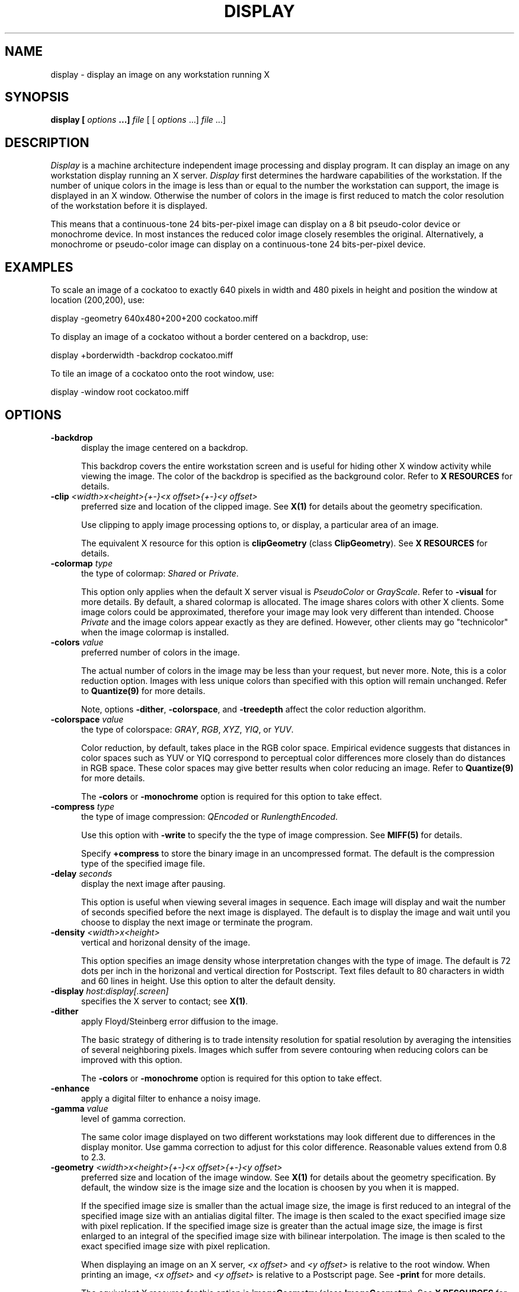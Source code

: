 .ad l
.nh
.TH DISPLAY 1 "10 October 1992" "ImageMagick"
.SH NAME
display - display an image on any workstation running X
.SH SYNOPSIS
.B "display" [ \fIoptions\fP ...] \fIfile\fP
[ [ \fIoptions\fP ...] \fIfile\fP ...]
.SH DESCRIPTION
\fIDisplay\fP is a machine architecture independent image processing
and display program.  It can display an image on any workstation
display running an X server.  \fIDisplay\fP first determines the
hardware capabilities of the workstation.  If the number of unique
colors in the image is less than or equal to the number the workstation
can support, the image is displayed in an X window.  Otherwise the
number of colors in the image is first reduced to match the color
resolution of the workstation before it is displayed.
.PP
This means that a continuous-tone 24 bits-per-pixel image can display on a
8 bit pseudo-color device or monochrome device.  In most instances the
reduced color image closely resembles the original.  Alternatively, a
monochrome or pseudo-color image can display on a continuous-tone 24
bits-per-pixel device.
.SH EXAMPLES
To scale an image of a cockatoo to exactly 640 pixels in width and 480
pixels in height and position the window at location (200,200), use:
.PP
     display -geometry 640x480\+200\+200 cockatoo.miff
.PP
To display an image of a cockatoo without a border centered on a
backdrop, use:
.PP
     display +borderwidth -backdrop cockatoo.miff
.PP
To tile an image of a cockatoo onto the root window, use:
.PP
     display -window root cockatoo.miff
.SH OPTIONS
.TP 5
.B "-backdrop"
display the image centered on a backdrop.

This backdrop covers the entire workstation screen and is useful for
hiding other X window activity while viewing the image.   The color of
the backdrop is specified as the background color.  Refer to \fBX
RESOURCES\fP for details.
.TP 5
.B "-clip \fI<width>x<height>{\+-}<x offset>{\+-}<y offset>\fP"
preferred size and location of the clipped image.  See \fBX(1)\fP for details
about the geometry specification.

Use clipping to apply image processing options to, or display, a
particular area of an image.

The equivalent X resource for this option is \fBclipGeometry\fP
(class \fBClipGeometry\fP).  See \fBX RESOURCES\fP for details.
.TP 5
.B "-colormap \fItype\fP"
the type of colormap: \fIShared\fP or \fIPrivate\fP.

This option only applies when the default X server visual is
\fIPseudoColor\fP or \fIGrayScale\fP.  Refer to \fB-visual\fP for more
details.  By default, a shared colormap is allocated.  The image shares
colors with other X clients.  Some image colors could be approximated,
therefore your image may look very different than intended.  Choose
\fIPrivate\fP and the image colors appear exactly as they are
defined.  However, other clients may go "technicolor" when the image
colormap is installed.
.TP 5
.B "-colors \fIvalue\fP"
preferred number of colors in the image.

The actual number of colors in the image may be less than your request,
but never more.  Note, this is a color reduction option.  Images with
less unique colors than specified with this option will remain unchanged.
Refer to \fBQuantize(9)\fP for more details.

Note, options \fB-dither\fP, \fB-colorspace\fP, and \fB-treedepth\fP affect
the color reduction algorithm.
.TP 5
.B "-colorspace \fIvalue\fP"
the type of colorspace: \fIGRAY\fP, \fIRGB\fP, \fIXYZ\fP, \fIYIQ\fP, or
\fIYUV\fP.

Color reduction, by default, takes place in the RGB color space.
Empirical evidence suggests that distances in color spaces such as YUV
or YIQ correspond to perceptual color differences more closely
than do distances in RGB space.  These color spaces may give better
results when color reducing an image.  Refer to \fBQuantize(9)\fP for
more details.

The \fB-colors\fP or \fB-monochrome\fP option is required for this option
to take effect.
.TP 5
.B "-compress \fItype\fP"
the type of image compression: \fIQEncoded\fP or \fIRunlengthEncoded\fP.

Use this option with \fB-write\fP to specify the the type of image
compression.  See \fBMIFF(5)\fP for details.

Specify \fB\+compress\fP to store the binary image in an uncompressed format.
The default is the compression type of the specified image file.
.TP 5
.B "-delay \fIseconds\fP"
display the next image after pausing.

This option is useful when viewing several images in sequence.  Each
image will display and wait the number of seconds specified before the
next image is displayed.  The default is to display the image
and wait until you choose to display the next image or terminate the
program.
.TP 5
.B "-density \fI<width>x<height>
vertical and horizonal density of the image.

This option specifies an image density whose interpretation changes
with the type of image.  The default is 72 dots per inch in the
horizonal and vertical direction for Postscript.  Text files default to
80 characters in width and 60 lines in height.  Use this option to
alter the default density.
.TP 5
.B "-display \fIhost:display[.screen]\fP"
specifies the X server to contact; see \fBX(1)\fP.
.TP 5
.B "-dither"
apply Floyd/Steinberg error diffusion to the image.

The basic strategy of dithering is to trade intensity resolution for
spatial resolution by averaging the intensities of several neighboring
pixels.  Images which suffer from severe contouring when reducing colors
can be improved with this option.

The \fB-colors\fP or \fB-monochrome\fP option is required
for this option to take effect.
.TP 5
.B "-enhance"
apply a digital filter to enhance a noisy image.
.TP 5
.B "-gamma \fIvalue\fP"
level of gamma correction.

The same color image displayed on two different workstations may look
different due to differences in the display monitor.  Use gamma
correction to adjust for this color difference.  Reasonable values
extend from 0.8 to 2.3.
.TP 5
.B "-geometry \fI<width>x<height>{\+-}<x offset>{\+-}<y offset>\fP"
preferred size and location of the image window.  See \fBX(1)\fP for details
about the geometry specification.  By default, the window size is the image
size and the location is choosen by you when it is mapped.

If the specified image size is smaller than the actual image size, the
image is first reduced to an integral of the specified image size with
an antialias digital filter.  The image is then scaled to the exact
specified image size with pixel replication.  If the specified image
size is greater than the actual image size, the image is first enlarged
to an integral of the specified image size with bilinear
interpolation.  The image is then scaled to the exact specified image
size with pixel replication.

When displaying an image on an X server, \fI<x offset>\fP and
\fI<y offset>\fP is relative to the root window.  When printing an image,
\fI<x offset>\fP and \fI<y offset>\fP is relative to a Postscript
page.  See \fB-print\fP for more details.

The equivalent X resource for this option is \fBimageGeometry\fP
(class \fBImageGeometry\fP).  See \fBX RESOURCES\fP for details.
.TP 5
.B "-inverse"
apply color inversion to image.

The red, green, and blue intensities of an image are negated.
.TP 5
.B "-map \fItype\fP"
display image using this Standard Colormap type.

Choose from these Standard Colormap types:

    default
    best
    red
    green
    blue
    gray

The X server must support the Standard Colormap you choose, otherwise an
error occurs.  See \fBxstdcmap(1)\fP for one way of creating Standard
Colormaps.
.TP 5
.B "-monochrome"
transform the image to black and white.

Monochrome images can benefit from error diffusion.  Use \fB-dither\fP with
this option to diffuse the error.
.TP 5
.B "-noise"
reduce the noise in an image with a noise peak elimination filter.

The principal function of noise peak elimination filter is to smooth
the objects within an image without losing edge information and without
creating undesired structures.  The central idea of the algorithm is to
replace a pixel with its next neighbor in value within a 3 x 3 window,
if this pixel has been found to be noise.  A pixel is defined as noise
if and only if this pixel is a maximum or minimum within the 3 x 3 window.
.TP 5
.B "-normalize"
tranform image to span the full range of color values.  This is a contrast
enhancement technique.
.TP 5
.B "-print \fIfilename\fP"
write image as encapsulated Postscript to a file.

If \fIfile\fP already exists, you will be prompted as to whether
it should be overwritten.

By default, the image is scaled and centered to fit on an 612x792 point
Postscript page.  To specify a specific image size or a particular location on
the Postscript page, use \fB-geometry\fP.

By default the image is output in portrait mode.  Use \fB-rotate 90\fP to
display the image in landscape mode.

You can view \fIfile\fP with any Postscript compatible viewer or
printer.  The image is displayed as color on viewers and printers that
support color Postscript, otherwise it is displayed as grayscale.

The equivalent X resource for this option is \fBprintFilename\fP
(class \fBPrintFilename\fP).  See \fBX RESOURCES\fP for details.
.TP 5
.B "-reflect"
create a "mirror image" by reflecting the image scanlines.
.TP 5
.B "-rotate \fIdegrees\fP"
apply Paeth image rotation to the image.

Empty triangles left over from rotating the image are filled with
the color defined by the pixel at location (0,0).
.TP 5
.B "-scale \fI<width factor>x<height factor>\fP"
preferred size factors of the image.

This option behaves like \fB-geometry\fP except the width and height values
are relative instead of absolute.  The image size is multiplied by the
width and height factors to obtain the final image dimensions.  If only
one factor is specified, both the width and height factors assume the
value.

Factors may be fractional.  To increase the size of an image, use a
scale factor greater than 1.0.  To decrease an image's size, use a
scale factor less than 1.0.  Default is 1.0.

The equivalent X resource for this option is \fBscaleGeometry\fP
(class \fBScaleGeometry\fP).  See \fBX RESOURCES\fP for details.
.TP 5
.B "-scene \fIvalue\fP"
image scene number.
.TP 5
.B "-treedepth \fIvalue\fP"
Normally, this integer value is zero or one.  A zero or one tells
\fIdisplay\fP to choose a optimal tree depth for the color reduction
algorithm.

An optimal depth generally allows the best representation of the source
image with the fastest computational speed and the least amount of
memory.  However, the default depth is inappropriate for some images.
To assure the best representation, try values between 2 and 8 for this
parameter.  Refer to \fBQuantize(9)\fP for more details.

The \fB-colors\fP or \fB-monochrome\fP option is required
for this option to take effect.
.TP 5
.B -verbose
print detailed information about the image.

This information is printed: image scene number;  image name;  image
size; the image class (\fIDirectClass\fP or \fIPseudoClass\fP);  the total
number of unique colors;  and the number of seconds to read and
transform the image.  Refer to \fBMIFF(5)\fP for a description of
the image class.

If \fB-colors\fP is also specified, the total unique colors in the image
and color reduction error values are printed.  Refer to \fBQuantize(9)\fP
for a description of these values.
.TP 5
.B "-visual \fItype\fP"
display image using this visual type.

Choose from these visual classes:

    StaticGray
    GrayScale
    StaticColor
    PseudoColor
    TrueColor
    DirectColor
    default
    \fIvisual id\fP

The X server must support the visual you choose, otherwise an error occurs.
If a visual is not specified, the visual class that can display the most
simultaneous colors on the default X server screen is choosen.
.TP 5
.B "-window \fIid\fP"
set the background pixmap of this window to the image.

\fIid\fP can be a window id or name.  Specify \fBroot\fP to select X's root
window as the target window.

By default the image is tiled onto the background of the target
window.   If \fB-backdrop\fP or \fB-geometry\fP are specified, the
image is surrounded by the background color.  Refer to \fBX
RESOURCES\fP for details.

The image will not display on the root window if the image has more
unique colors than the target window colormap allows.  Use
\fB-colors\fP to reduce the number of colors.
.TP 5
.B "-write \fIfilename\fP"
write image to a file.

If \fIfile\fP already exists, you will be prompted as to whether
it should be overwritten.

By default, the image is stored in the MIFF image format.  If the number of
unique colors in the image exceed 65535, it is stored as \fIDirectClass\fP;
otherwise, it is stored as \fIPseudoClass\fP format.  Refer to \fBMIFF(5)\fP
for more details.

By default, the image is written in the format that it was read in as.
To specify a particular image format, prefix \fIfile\fP with the image
type and a colon (i.e. mtv:image) or specify the image type as the
filename suffix (i.e. image.mtv).  See \fBconvert(1)\fP for a list of
valid image formats.  If \fIfile\fP has the extension \fB.Z\fP, the
file size is reduced using Lempel-Ziv coding with \fBcompress\fP.  If
\fIfile\fP already exists, you will be prompted as to whether it should
be overwritten.

Use \fB-compress\fP to specify the type of image compression.

The equivalent X resource for this option is \fBwriteFilename\fP
(class \fBWriteFilename\fP).  See \fBX RESOURCES\fP for details.
.PP
In addition to those listed above, you can specify these standard X
resources as command line options:  \fB-background\fP,
\fB-bordercolor\fP, \fB-borderwidth\fP,  \fB-font\fP,
\fB-foreground\fP, \fB-iconGeometry\fP, \fB-iconic\fP, \fB-name\fP, or
\fB-title\fP.  See \fBX RESOURCES\fP for details.
.PP
Any option you specify on the command line remains in effect until it is
explicitly changed by specifying the option again with a different effect.
For example to display two images, the first with 32 colors, and the
second with only 16 colors, use:
.PP
     display -colors 32 cockatoo.miff -colors 16 macaw.miff
.PP
Change \fI-\fP to \fI\+\fP in any option above to reverse its effect.
For example, specify \fB\+compress\fP to store the binary image in an
uncompressed format.
.PP
\fIfile\fP specifies the image filename.  By default, the image format
is determined by its magic number. To specify a particular image format, precede
the filename with an image format name and a colon (i.e.
mtv:image) or specify the image type as the filename suffix (i.e. image.mtv).
See \fBconvert(1)\fP for a list of valid image formats.  Specify \fIfile\fP
as \fI-\fP for standard input or output.  If \fIfile\fP has the
extension \fB.Z\fP, the file is decoded with \fIuncompress\fP.
.SH BUTTONS
The effects of each button press is described below.  Three buttons are
required.  If you have a two button mouse, button 1 and 3 are returned.
Press ALT and button 3 to simulate button 2.
.TP 5
.B "1"
Press and drag to select a command from a pop-up menu.  Choose from
these commands:

    Image Info
    Reflect
    Rotate Right
    Rotate Left
    Half Size
    Double Size
    Restore
    Annotate
    Composite
    Write
    Print
    Next
    Last
    Quit
.TP 5
.B "2"
Press and drag to define a region of the image to clip.  Release the button
to crop the image, or return the pointer to the location of the initial button
press to cancel the cropping operation.
.TP 5
.B "3"
Press and drag to define a region of the image to magnify.

Note, this button behaves differently for a composite MIFF image
created with \fImontage\fP.  Choose a particular tile of the composite
and press this button, the image represented by the tile is then
displayed.  To return to the composite MIFF image, choose \fINext\fP
from the command menu (refer to Button 1).  See \fBmontage(1)\fP and
\fBMIFF(5)\fP for more details.

.SH KEYBOARD ACCELERATORS
.TP 5
.B "i"
Press to display information about the image.  Press any key or button to
erase the information.

This information is printed: image scene number; image name; image
size; the visual class (see \fB-visual\fP); and the total number of
unique colors in the image.
.TP 5
.B "r"
Press to reflect the image scanlines.
.TP 5
.B "/"
Press to rotate the image 90 degrees clockwise.
.TP 5
.B "\e"
Press to rotate the image 90 degrees counter-clockwise.
.TP 5
.B "<"
Press to half the image size.
.TP 5
.B ">"
Press to double the image size.
.TP 5
.B "o"
Press to restore the image to its original size.
.TP 5
.B "a"
Press to annotate the image with text.

Refer to \fBIMAGE ANNOTATION\fP for more details.
.TP 5
.B "c"
Press to composite the image with another.

Refer to \fBIMAGE COMPOSITING\fP for more details.
.TP 5
.B "w"
Press to write the image to a file.
.TP 5
.B "p"
Press to print the image to a file.
.TP 5
.B "n"
Press to display the next image.
.TP 5
.B "l"
Press to display the last image.
.TP 5
.B "q"
Press to discard all images and exit program.
.TP 5
.B "1-9"
Press to change the level of magnification.
.SH "X RESOURCES"
\fIDisplay\fP options can appear on the command line or in your X
resource file.  Options on the command line supersede values specified
in your X resource file.  See \fBX(1)\fP for more information on X
resources.

All \fIdisplay\fP options have a corresponding X resource.  In addition,
\fIdisplay\fP uses the following X resources:
.TP 5
.B background (\fPclass\fB Background)
Specifies the preferred color to use for the image window background.  The
default is black.
.TP 5
.B borderColor (\fPclass\fB BorderColor)
Specifies the preferred color to use for the image window border.  The
default is white.
.TP 5
.B borderWidth (\fPclass\fB BorderWidth)
Specifies the width in pixels of the image window border.  The default is 2.
.TP 5
.B font (\fPclass\fB Font)
Specifies the name of the preferred font to use when displaying text
within the image window.  The default is \fI/g9x15\fP, \fIfixed\fP, or
\fI/g6x13\fP determined by the image window size.
.TP 5
.B font[1-9] (\fPclass\fB Font[1-9])
Specifies the name of the preferred font to use when annotating the
image window with text.  The default fonts are \fIfixed\fP,
\fIvariable\fP, \fI5x8\fP, \fI6x10\fP, \fI7x13bold\fP, \fI8x13bold\fP,
\fI9x15bold\fP, \fI10x20\fP, and \fI12x24\fP.  Refer to \fBIMAGE
ANNOTATION\fP for more details.
.TP 5
.B foreground (\fPclass\fB Foreground)
Specifies the preferred color to use for text within the image window.  The
default is white.
.TP 5
.B iconGeometry (\fPclass\fB IconGeometry)
Specifies the preferred size and position of the application when
iconified.  It is not necessarily obeyed by all window managers.
.TP 5
.B iconic (\fPclass\fB Iconic)
This resource indicates that you would prefer that the application's
windows initially not be visible as if the windows had be immediately
iconified by you.  Window managers may choose not to honor the
application's request.
.TP 5
.B magnify (\fPclass\fB Magnify)
specifies an integral factor by which the image should be enlarged.  The
default is 2.

This value only affects the magnification window which is invoked with
button number 1 after the image is displayed.  Refer to \fBBUTTONS\fP
for more details.
.TP 5
.B name (\fPclass\fB Name)
This resource specifies the name under which resources for the
application should be found.  This resource is useful in shell aliases to
distinguish between invocations of an application, without resorting to
creating links to alter the executable file name.  The default is the
application name.
.TP 5
.B pen[1-9] (\fPclass\fB Pen[1-9])
Specifies the color of the preferred font to use when annotating the
image window with text.  The default colors are \fIblack\fP,
\fIblue\fP, \fIgreen\fP, \fIcyan\fP, \fIgray\fP, \fIred\fP,
\fImagenta\fP, \fIyellow\fP, and \fIwhite\fP.  Refer to \fBIMAGE
ANNOTATION\fP for more details.
.TP 5
.B title (\fPclass\fB Title)
This resource specifies the title to be used for the image window.  This
information is sometimes used by a window manager to provide a
header identifying the window.  The default is the image file name.
.SH IMAGE PANNING
When an image exceeds the width or height of the X server screen,
\fIdisplay\fP maps a small panning window.  The rectangle within the
panning window shows the area that is currently displayed in the
the image window.  To "pan" about the image, press and drag the mouse
within the panning window.  The panning rectangle moves with the mouse
and the image window is updated to reflect the location of the
rectangle within the panning window.  When you have selected the area
of the image you wish to view, just release the mouse button.

The panning window goes away if the image becomes smaller than the
dimensions of the X server screen.
.SH IMAGE ANNOTATION
An image is annotated with text interactively.  There is no command
line argument to annotate an image.  To begin, press button 1 and
choose \fIAnnotate Image\fP from the command menu (see \fBBUTTONS\fP).
Alternatively, press \fIa\fP in the image window (see \fBKEYBOARD
ACCELERATORS\fP).  To exit immediately, press \fIESC\fP.
.PP
A small window appears showing the location of the cursor in the image
window.  You are now in \fIannotate mode\fP.  To exit immediately,
press \fIESC\fP. In \fIannotate mode\fP a button press has a different
effect than described in \fBBUTTONS\fP.  Press a button to affect this
behavior:
.TP 5
.B "1"
Press to select a location within the image window to begin entering text.
.TP 5
.B "2"
Press and drag to select a font from a pop-up menu.  Choose from
these fonts:

    fixed
    variable
    5x8
    6x10
    7x13bold
    8x13bold
    9x15bold
    10x20
    12x24

Other fonts can be specified by setting the X resources \fBfont1\fP through
\fBfont9\fP.  Refer to \fBX RESOURCES\fP for more details.
.TP 5
.B "3"
Press and drag to select a font color from a pop-up menu.  Choose from
these font colors:

    black
    blue
    cyan
    green
    gray
    red
    magenta
    yellow
    white

Other font colors can be specified by setting the X resources \fBpen1\fP
through \fBpen9\fP.  Refer to \fBX RESOURCES\fP for more details.
.PP
Choosing a font and its color is optional.  The default font is
\fIfixed\fP and the default color is \fIblack\fP.  However, you must
choose a location to begin entering text and press button 1.  An
underscore character will appear at the location of the cursor where
you pressed button 1.  The cursor changes to a pencil to indicate
you are in \fItext mode\fP.  To exit immediately, press \fIESC\fP.
.PP
In \fItext mode\fP, any key presses will display the character at
the location of the underscore and advance the underscore cursor.
Enter your text and once completed press \fIESC\fP to finish your image
annotation.  To correct errors press \fIBACK SPACE\fP.  To delete an
entire line of text, press \fIDELETE\fP.  Any text that exceeds the
boundaries of the image window is automatically continued onto the next
line.
.PP
Before exiting \fItext mode\fP, immediately after pressing the
\fIESC\fP key, the image is permanently updated with the text you
entered.  There is no way to `undo' your changes so be careful to
check your text before you press \fIESC\fP.
.PP
The actual color you request for the font is saved in the image.
However, the color that appears in your image window may be different.
For example, on a monochrome screen the text will appear black or white even
if you choose the color red as the font color.  However, the image saved to
a file with \fB-write\fP will be written with red lettering.  To assure
the correct color text in the final image, any \fIPseudoClass\fP image
is promoted to \fIDirectClass\fP (see \fBMIFF(5)\fP).  To
force a \fIPseudoClass\fP image to remain \fIPseudoClass\fP, use
\fB-colors\fP.
.SH IMAGE COMPOSITING
An image composite is created interactively.  There is no command line
argument to composite an image.  To begin, press button 1 and choose
\fIComposite Image\fP from the command menu (see \fBBUTTONS\fP).
Alternatively, press \fIc\fP in the image window (see \fBKEYBOARD
ACCELERATORS\fP).
.PP
First a popup window is displayed requesting you to enter an image name.  
Press \fIRETURN\fP, enter 'X:', or type a file name.  Press \fIRETURN\fP if
you choose not to create a composite image.  When you specify \fBX:\fP
as your file name, the filename has special meaning.  It specifies an X
window by id, name, or \fBroot\fP.  If no filename is specified, the
window is selected by clicking the mouse in the desired window.  See
\fBXtoPS(1)\fP for details.
.PP
A small window appears showing the location of the cursor in the image
window.  You are now in \fIcomposite mode\fP.  To exit immediately,
press \fIESC\fP.  In \fIcomposite mode\fP a button press has a
different effect than described in \fBBUTTONS\fP.  Press a button to
affect this behavior: 
.TP 5
.B "1"
Press to select a location within \fIimage window\fP to composite your
image.
.TP 5
.B "2"
Press and drag to select a composite operation from a pop-up menu.
Choose from these composite operations:

    over
    in
    out
    atop
    xor
    plus
    minus
    add
    subtract
    difference
    replace
.PP
The operations behaves as follows:
.TP 9
.B over
The result will be the union of the two image shapes, with \fIimage\fP
obscuring \fIimage window\fP in the region of overlap.
.TP 9
.B in
The result is simply \fIimage\fP cut by the shape of \fIimage
window\fP.  None of the image data of \fIimage window\fP will be in the
result.
.TP 9
.B out
The resulting image is \fIimage\fP with the shape of \fIimage window\fP
cut out.
.TP 9
.B atop
The result is the same shape as image \fIimage window\fP, with
\fIimage\fP obscuring \fIimage window\fP where the image shapes
overlap.  Note this differs from \fBover\fP because the portion of
\fIimage\fP outside \fIimage window\fP's shape does not appear in the
result.
.TP 9
.B xor
The result is the image data from both \fIimage\fP and \fIimage window\fP
that is outside the overlap region.  The overlap region will be blank.
.TP 9
.B plus
The result is just the sum of the image data.  Output values are
clipped to 255 (no overflow).  This operation is independent
of the alpha channels.
.TP 9
.B minus
The result of \fIimage\fP \- \fIimage window\fP, with underflow clipped
to zero.  The alpha channel is ignored (set to 255, full coverage).
.TP 9
.B add
The result of \fIimage\fP + \fIimage window\fP, with overflow wrapping
around (\fImod\fP 256).
.TP 9
.B subtract
The result of \fIimage\fP - \fIimage window\fP, with underflow wrapping
around (\fImod\fP 256).  The \fBadd\fP and \fBsubtract\fP operators can
be used to perform reversible transformations.
.TP 9
.B difference
The result of abs(\fIimage\fP \- \fIimage window\fP).  This is useful
for comparing two very similar images.
.TP 9
.B replace
The resulting image is \fIimage window\fP replaced with \fIimage\fP.
Here the alpha information is ignored.
.PP
The image compositor requires an alpha, or matte channel in the image
for some operations.  This extra channel usually defines a mask which
represents a sort of a cookie-cutter for the image.  This is the case
when alpha is 255 (full coverage) for pixels inside the shape, zero
outside, and between zero and 255 on the boundary.  If \fIimage\fP does
not have an alpha channel, it is initialized with 0 for any pixel
matching in color to pixel location (0,0), otherwise 255.
.PP
Note that alpha information for \fIimage window\fP is not retained for
colormapped X server visuals (e.g. \fIStaticColor\fP,
\fIStaticColor\fP, \fIGrayScale\fP, \fIPseudoColor\fP).  Correct
compositing behavior may require a \fITrueColor\fP or \fIDirectColor\fP
visual or a \fIStandard Colormap\fP.
.PP
Choosing a composite operator is optional.  The default operator is
\Ifover\fP.  However, you must choose a location to composite your image
and press button 1.  Press and hold button 1 before releasing and an
outline of the image will appear to help you identify your location.
.PP
Immediately after releasing button 1, \fIimage window\fP is
permanently updated with your composited image.  There is no way to
`undo' your changes.  Be careful when choosing your location.
.PP
The actual colors of the composite image is saved.  However, the color
that appears in \fIimage window\fP may be different.  For example, on a
monochrome screen \fIimage window\fP will appear black or white even
though your composited image may have many colors.  If the image is
saved to a file it is written with the correct colors.  To assure the
correct colors are saved in the final image, any \fIPseudoClass\fP
image is promoted to \fIDirectClass\fP (see \fBMIFF(5)\fP).  To force a
\fIPseudoClass\fP image to remain \fIPseudoClass\fP, use \fB-colors\fP.
.SH ENVIRONMENT
.TP 5
.B DISPLAY
To get the default host, display number, and screen.
.SH SEE ALSO
import(1), mogrify(1), convert(1), Quantize(9), MIFF(5), X(1), xstdcmap(1),
more(1), compress(1),
.SH COPYRIGHT
Copyright 1992 E. I. du Pont de Nemours & Company
.PP
Permission to use, copy, modify, distribute, and sell this software and
its documentation for any purpose is hereby granted without fee,
provided that the above copyright notice appear in all copies and that
both that copyright notice and this permission notice appear in
supporting documentation, and that the name of E. I. du Pont de Nemours
& Company not be used in advertising or publicity pertaining to
distribution of the software without specific, written prior
permission.  E. I. du Pont de Nemours & Company makes no representations
about the suitability of this software for any purpose.  It is provided
"as is" without express or implied warranty.
.PP
E. I. du Pont de Nemours & Company disclaims all warranties with regard
to this software, including all implied warranties of merchantability
and fitness, in no event shall E. I. du Pont de Nemours & Company be
liable for any special, indirect or consequential damages or any
damages whatsoever resulting from loss of use, data or profits, whether
in an action of contract, negligence or other tortious action, arising
out of or in connection with the use or performance of this software.
.SH ACKNOWLEDGEMENTS
The MIT X Consortium for making network transparent graphics a reality.
.PP
Rod Bogart and John W. Peterson, University of Utah.  Image
compositing is loosely based on \fIrlecomp\fP of the Utah Raster
Toolkit.
.PP
Michael Halle, Spatial Imaging Group at MIT, for the initial
implementation of Alan Paeth's image rotation algorithm.
.PP
David Pensak, E. I. du Pont de Nemours & Company, for providing a
computing environment that made this program possible.
.PP
Paul Raveling, USC Information Sciences Institute, for the original
idea of using space subdivision for the color reduction algorithm.
.SH AUTHORS
John Cristy, E.I. du Pont de Nemours & Company Incorporated
